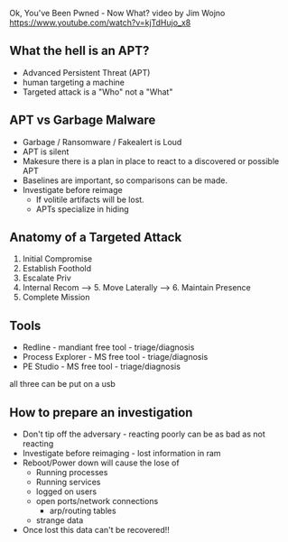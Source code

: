 

Ok, You've Been Pwned - Now What?
video by Jim Wojno
https://www.youtube.com/watch?v=kjTdHujo_x8

** What the hell is an APT?
+ Advanced Persistent Threat (APT)
+ human targeting a machine
+ Targeted attack is a "Who" not a "What"

** APT vs Garbage Malware
+ Garbage / Ransomware / Fakealert is Loud
+ APT is silent
+ Makesure there is a plan in place to react to a discovered or possible APT
+ Baselines are important, so comparisons can be made.
+ Investigate before reimage
  - If volitile artifacts will be lost.
  - APTs specialize in hiding
    
** Anatomy of a Targeted Attack
1. Initial Compromise
2. Establish Foothold
3. Escalate Priv
4. Internal Recom ----> 5. Move Laterally -----> 6. Maintain Presence
5. Complete Mission

** Tools
+ Redline - mandiant free tool - triage/diagnosis
+ Process Explorer - MS free tool - triage/diagnosis
+ PE Studio - MS free tool - triage/diagnosis
all three can be put on a usb

** How to prepare an investigation
+ Don't tip off the adversary - reacting poorly can be as bad as not reacting
+ Investigate before reimaging - lost information in ram
+ Reboot/Power down will cause the lose of
  - Running processes
  - Running services
  - logged on users
  - open ports/network connections
    - arp/routing tables
  - strange data
+ Once lost this data can't be recovered!!
